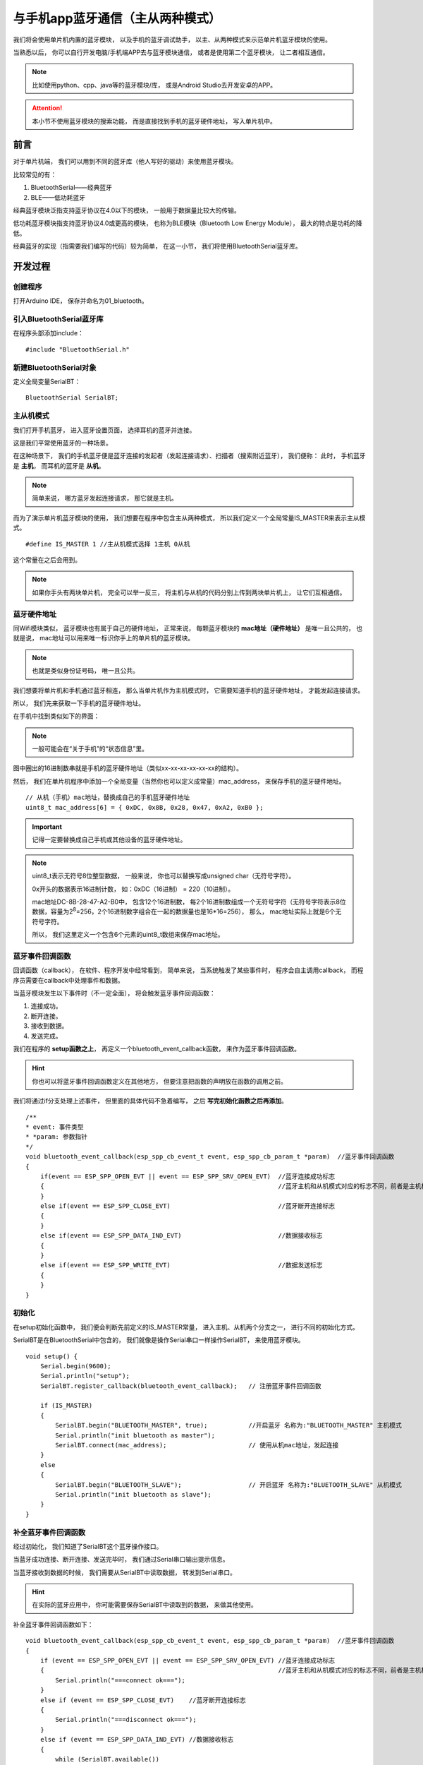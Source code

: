 .. _doc_tutorial_advance_01_basic_bluetooth_with_app:

与手机app蓝牙通信（主从两种模式）
==========================================================

我们将会使用单片机内置的蓝牙模块，
以及手机的蓝牙调试助手，
以主、从两种模式来示范单片机蓝牙模块的使用。

当熟悉以后，
你可以自行开发电脑/手机端APP去与蓝牙模块通信，
或者是使用第二个蓝牙模块，
让二者相互通信。

.. note::
    比如使用python、cpp、java等的蓝牙模块/库，
    或是Android Studio去开发安卓的APP。

.. attention::
    本小节不使用蓝牙模块的搜索功能，
    而是直接找到手机的蓝牙硬件地址，
    写入单片机中。

前言
~~~~~~~~~~~~

对于单片机端，
我们可以用到不同的蓝牙库（他人写好的驱动）来使用蓝牙模块。

比较常见的有：

1. BluetoothSerial——经典蓝牙
2. BLE——低功耗蓝牙

经典蓝牙模块泛指支持蓝牙协议在4.0以下的模块，
一般用于数据量比较大的传输。

低功耗蓝牙模块指支持蓝牙协议4.0或更高的模块，
也称为BLE模块（Bluetooth Low Energy Module），
最大的特点是功耗的降低。

经典蓝牙的实现（指需要我们编写的代码）较为简单，
在这一小节，
我们将使用BluetoothSerial蓝牙库。

开发过程
~~~~~~~~~~~~

.. highlight:: arduino

创建程序
------------------

打开Arduino IDE，
保存并命名为01_bluetooth。

引入BluetoothSerial蓝牙库
----------------------------------------------

在程序头部添加include：

::
    
    #include "BluetoothSerial.h"

新建BluetoothSerial对象
----------------------------------------------

定义全局变量SerialBT：

::

    BluetoothSerial SerialBT;

主从机模式
---------------------------------------------

我们打开手机蓝牙，
进入蓝牙设置页面，
选择耳机的蓝牙并连接。

这是我们平常使用蓝牙的一种场景。

在这种场景下，
我们的手机蓝牙便是蓝牙连接的发起者（发起连接请求）、扫描者（搜索附近蓝牙），
我们便称：
此时，
手机蓝牙是 **主机**，
而耳机的蓝牙是 **从机**。

.. note:: 
    简单来说，
    哪方蓝牙发起连接请求，
    那它就是主机。

而为了演示单片机蓝牙模块的使用，
我们想要在程序中包含主从两种模式，
所以我们定义一个全局常量IS_MASTER来表示主从模式。

::

    #define IS_MASTER 1 //主从机模式选择 1主机 0从机

这个常量在之后会用到。

.. note::
    如果你手头有两块单片机，
    完全可以举一反三，
    将主机与从机的代码分别上传到两块单片机上，
    让它们互相通信。

蓝牙硬件地址
-------------------------

同Wifi模块类似，
蓝牙模块也有属于自己的硬件地址，
正常来说，
每颗蓝牙模块的 **mac地址（硬件地址）** 是唯一且公共的，
也就是说，
mac地址可以用来唯一标识你手上的单片机的蓝牙模块。

.. note:: 
    也就是类似身份证号码，
    唯一且公共。

我们想要将单片机和手机通过蓝牙相连，
那么当单片机作为主机模式时，
它需要知道手机的蓝牙硬件地址，
才能发起连接请求。

所以，
我们先来获取一下手机的蓝牙硬件地址。

在手机中找到类似如下的界面：

.. image:: assets/mac.png

.. note::
    一般可能会在“关于手机”的“状态信息”里。

图中圈出的16进制数串就是手机的蓝牙硬件地址（类似xx-xx-xx-xx-xx-xx的结构）。

然后，
我们在单片机程序中添加一个全局变量（当然你也可以定义成常量）mac_address，
来保存手机的蓝牙硬件地址。

::

    // 从机（手机）mac地址，替换成自己的手机蓝牙硬件地址
    uint8_t mac_address[6] = { 0xDC, 0x8B, 0x28, 0x47, 0xA2, 0xB0 }; 

.. important::
    记得一定要替换成自己手机或其他设备的蓝牙硬件地址。

.. note:: 
    uint8_t表示无符号8位整型数据，
    一般来说，
    你也可以替换写成unsigned char（无符号字符）。

    0x开头的数据表示16进制计数，
    如：0xDC（16进制） = 220（10进制）。

    mac地址DC-8B-28-47-A2-B0中，
    包含12个16进制数，
    每2个16进制数组成一个无符号字符（无符号字符表示8位数据，容量为2\ :sup:`8`\=256，2个16进制数字组合在一起的数据量也是16*16=256），
    那么，
    mac地址实际上就是6个无符号字符。

    所以，
    我们这里定义一个包含6个元素的uint8_t数组来保存mac地址。

蓝牙事件回调函数
------------------------------

回调函数（callback），
在软件、程序开发中经常看到，
简单来说，
当系统触发了某些事件时，
程序会自主调用callback，
而程序员需要在callback中处理事件和数据。

当蓝牙模块发生以下事件时（不一定全面），
将会触发蓝牙事件回调函数：

1. 连接成功。
2. 断开连接。
3. 接收到数据。
4. 发送完成。

我们在程序的 **setup函数之上**，
再定义一个bluetooth_event_callback函数，
来作为蓝牙事件回调函数。

.. hint::
    你也可以将蓝牙事件回调函数定义在其他地方，
    但要注意把函数的声明放在函数的调用之前。

我们将通过if分支处理上述事件，
但里面的具体代码不急着编写，
之后 **写完初始化函数之后再添加**。

::

    /**
    * event: 事件类型
    * *param: 参数指针
    */
    void bluetooth_event_callback(esp_spp_cb_event_t event, esp_spp_cb_param_t *param)  //蓝牙事件回调函数
    {
        if(event == ESP_SPP_OPEN_EVT || event == ESP_SPP_SRV_OPEN_EVT)  //蓝牙连接成功标志 
        {                                                               //蓝牙主机和从机模式对应的标志不同，前者是主机模式的，后者是从机模式
        }
        else if(event == ESP_SPP_CLOSE_EVT)                             //蓝牙断开连接标志
        {
        }
        else if(event == ESP_SPP_DATA_IND_EVT)                          //数据接收标志
        {
        }
        else if(event == ESP_SPP_WRITE_EVT)                             //数据发送标志
        {
        }
    }

初始化
------------------------------

在setup初始化函数中，
我们便会判断先前定义的IS_MASTER常量，
进入主机、从机两个分支之一，
进行不同的初始化方式。

SerialBT是在BluetoothSerial中包含的，
我们就像是操作Serial串口一样操作SerialBT，
来使用蓝牙模块。

::

    void setup() {
        Serial.begin(9600);
        Serial.println("setup");
        SerialBT.register_callback(bluetooth_event_callback);   // 注册蓝牙事件回调函数
        
        if (IS_MASTER)
        {
            SerialBT.begin("BLUETOOTH_MASTER", true);           //开启蓝牙 名称为:"BLUETOOTH_MASTER" 主机模式
            Serial.println("init bluetooth as master");
            SerialBT.connect(mac_address);                      // 使用从机mac地址，发起连接
        }
        else
        {
            SerialBT.begin("BLUETOOTH_SLAVE");                  // 开启蓝牙 名称为:"BLUETOOTH_SLAVE" 从机模式
            Serial.println("init bluetooth as slave");
        }
    }

补全蓝牙事件回调函数
------------------------------

经过初始化，
我们知道了SerialBT这个蓝牙操作接口。

当蓝牙成功连接、断开连接、发送完毕时，
我们通过Serial串口输出提示信息。

当蓝牙接收到数据的时候，
我们需要从SerialBT中读取数据，
转发到Serial串口。

.. hint::
    在实际的蓝牙应用中，
    你可能需要保存SerialBT中读取到的数据，
    来做其他使用。

补全蓝牙事件回调函数如下：

::

    void bluetooth_event_callback(esp_spp_cb_event_t event, esp_spp_cb_param_t *param)  //蓝牙事件回调函数
    {
        if (event == ESP_SPP_OPEN_EVT || event == ESP_SPP_SRV_OPEN_EVT) //蓝牙连接成功标志
        {                                                               //蓝牙主机和从机模式对应的标志不同，前者是主机模式的，后者是从机模式
            Serial.println("===connect ok===");
        }
        else if (event == ESP_SPP_CLOSE_EVT)    //蓝牙断开连接标志
        {
            Serial.println("===disconnect ok===");
        }
        else if (event == ESP_SPP_DATA_IND_EVT) //数据接收标志
        {
            while (SerialBT.available())
            {
                Serial.write(SerialBT.read());
            }
            Serial.println("===receive ok===");
        }
        else if (event == ESP_SPP_WRITE_EVT)    //数据发送标志
        {
            Serial.println("===send ok===");
        }
    }

.. note::
    SerialBT.available()同Serial.available()一样，
    就是查询SerialBT是否有待读取的传来数据。

    SerialBT.read()同Serial.read()一样，
    从待读取的传来数据中读取一个字节。

    我们将SerialBT.read()读到的字节，
    当SerialBT.available()时，
    循环写入Serial，
    便将蓝牙接收的数据转发到了串口。

主循环
------------------------------

在loop函数中，
当单片机作为蓝牙主机时，
每隔一定时间就发出数据到从机。

::

    void loop()
    {
        static char send_str[] = "Hello Slave!\r\n";
        if (IS_MASTER) SerialBT.write((uint8_t*)send_str, strlen(send_str));
        delay(500);
    }

.. note::
    send_str是一个静态字符数组。

    关于BluetoothSerial的write函数有两个重写：

    - size_t write(uint8_t c); // 发送单个字符
    - size_t write(const uint8_t *buffer, size_t size); // 发送字符串

    (uint8_t*)send_str是将send_str从char*强制转为发送字符串所需要的uint8_t*。

整体程序
~~~~~~~~~~~~~~~~~~~~

.. code-block:: arduino
    :linenos:

    #include "BluetoothSerial.h"
    #define IS_MASTER 1 //主从机模式选择 1主机 0从机

    BluetoothSerial SerialBT;

    // 从机（电脑）mac地址，替换成自己的电脑蓝牙硬件地址
    uint8_t mac_address[6] = { 0x4C, 0x63, 0x71, 0x21, 0xB5, 0x8F };

    /**
    event: 事件类型
    * *param: 参数指针
    */
    void bluetooth_event_callback(esp_spp_cb_event_t event, esp_spp_cb_param_t *param)  //蓝牙事件回调函数
    {
        // 蓝牙连接成功标志
        // 蓝牙主机和从机模式对应的标志不同，前者是主机模式的，后者是从机模式
        if (event == ESP_SPP_OPEN_EVT || event == ESP_SPP_SRV_OPEN_EVT) 
        {                                                               
            Serial.write("===connect ok===\r\n");
        }
        else if (event == ESP_SPP_CLOSE_EVT)    // 蓝牙断开连接标志
        {
            Serial.write("===disconnect ok===\r\n");
        }
        else if (event == ESP_SPP_DATA_IND_EVT) // 数据接收标志
        {
            while (SerialBT.available())
            {
                Serial.write(SerialBT.read());
            }
            Serial.write("===receive ok===\r\n");
        }
        else if (event == ESP_SPP_WRITE_EVT)    // 数据发送标志
        {
            Serial.write("===send ok===\r\n");
        }
    }

    void setup() {
        Serial.begin(9600);
        Serial.println("setup");
        SerialBT.register_callback(bluetooth_event_callback); // 注册蓝牙事件回调函数

        if (IS_MASTER)
        {
            SerialBT.begin("BLUETOOTH_MASTER", true); // 开启蓝牙 名称为:"BLUETOOTH_MASTER" 主机模式
            Serial.println("init bluetooth as master");
            SerialBT.connect(mac_address);
            delay(2000);
        }
        else
        {
            SerialBT.begin("BLUETOOTH_SLAVE");       // 开启蓝牙 名称为:"BLUETOOTH_SLAVE" 从机模式
            Serial.println("init bluetooth as slave");
        }
    }

    void loop()
    {
        static char send_str[] = "Hello Slave!\r\n";
        if (IS_MASTER) SerialBT.write((uint8_t*)send_str, strlen(send_str));
        delay(500);
    }

APP
~~~~~~~~~~~~~~~~~~~~

从应用商店等渠道下载一个蓝牙调试助手，
或者使用此软件。

链接：https://pan.baidu.com/s/1k6rofFnew-5EnTZq-YXUYg 

提取码：hwxa 

.. hint::
    你也可以找到电脑端等其他平台的蓝牙调试助手来测试。

    当然，
    你也可以用第二块单片机与第一块相连，
    要注意二者一个是主机一个是从机（修改IS_MASTER数值），
    主机需要知道从机的蓝牙模块硬件地址。

部署测试
~~~~~~~~~~~~~~~~~~~~

单片机蓝牙作为从机
-------------------------------------

调整IS_MASTER为0，
上传代码到单片机。


上传完毕后，
打开串口助手并开启单片机串口，
然后可以重置一下单片机。

看到窗口中打印
“setup”、“init bluetooth as slave”，
说明单片机初始化完成并且是从机（slave）。

接着，
我们打开手机上的蓝牙调试APP（并开启蓝牙），
关闭16进制发送和显示，
点击搜索设备，
在出现的页面中选择“BLUETOOTH_SLAVE”

.. image:: assets/app_cancel_hex.png

.. image:: assets/app_1.png

然后应当能看到app的连接成功提示。

并在串口调试助手中看到连接成功字样（这里之后还断开了，所以还有断开连接字样）。

.. image:: assets/com_1.png

然后我们在手机的蓝牙调试APP的发送区中输入你想发送到单片机的内容，
并发送。

.. warn::
    注意不要输入中文。

.. image:: assets/app_send.png

然后在串口助手中可以看到发来的信息。

.. image:: assets/com_recv.png

单片机蓝牙作为主机
-------------------------------------

调整IS_MASTER为1，
上传代码到单片机。

大部分操作流程一样，
但在蓝牙调试APP中，
并非搜索设备，
而是选择设备可见，
当弹出窗口提示信息后，
重置单片机，
它会连接上手机蓝牙，
并以一定频率发送消息。

.. image:: assets/app_recv.jpg
